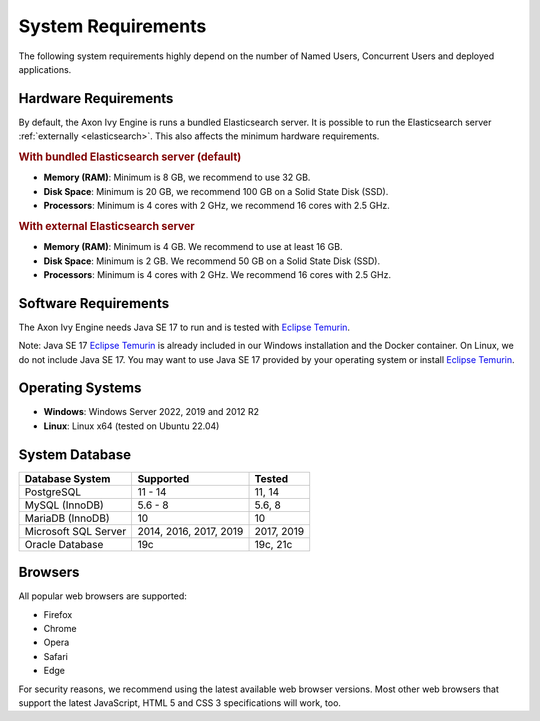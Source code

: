 .. _engine-system-requirements:

System Requirements
===================

The following system requirements highly depend on the number of Named Users,
Concurrent Users and deployed applications.


Hardware Requirements
---------------------

By default, the Axon Ivy Engine is runs a bundled Elasticsearch server.
It is possible to run the Elasticsearch server :ref:`externally <elasticsearch>`.
This also affects the minimum hardware requirements.


.. rubric:: With bundled Elasticsearch server (default)

* **Memory (RAM)**:
  Minimum is 8 GB, we recommend to use 32 GB.

* **Disk Space**:
  Minimum is 20 GB, we recommend 100 GB on a Solid State Disk (SSD).

* **Processors**:
  Minimum is 4 cores with 2 GHz, we recommend 16 cores with 2.5 GHz.


.. rubric:: With external Elasticsearch server

* **Memory (RAM)**:
  Minimum is 4 GB. We recommend to use at least 16 GB.

* **Disk Space**:
  Minimum is 2 GB. We recommend 50 GB on a Solid State Disk (SSD).

* **Processors**:
  Minimum is 4 cores with 2 GHz. We recommend 16 cores with 2.5 GHz.


Software Requirements
---------------------

The Axon Ivy Engine needs Java SE 17 to run and is tested with `Eclipse Temurin
<https://adoptium.net/>`_.

Note: Java SE 17 `Eclipse Temurin <https://adoptium.net/>`_ is already
included in our Windows installation and the Docker container.    
On Linux, we do not include Java SE 17. You may want to use Java SE 17 provided
by your operating system or install `Eclipse Temurin <https://adoptium.net/>`_.


Operating Systems
-----------------

* **Windows**:
  Windows Server 2022, 2019 and 2012 R2

* **Linux**:
  Linux x64 (tested on Ubuntu 22.04)


System Database
---------------

+---------------------+-----------------------+-----------+
|Database System      |Supported              | Tested    |
+=====================+=======================+===========+
|PostgreSQL           |11 - 14                |11, 14     |
+---------------------+-----------------------+-----------+
|MySQL (InnoDB)       |5.6 - 8                |5.6, 8     |
+---------------------+-----------------------+-----------+
|MariaDB (InnoDB)     |10                     |10         |
+---------------------+-----------------------+-----------+
|Microsoft SQL Server |2014, 2016, 2017, 2019 |2017, 2019 |
+---------------------+-----------------------+-----------+
|Oracle Database      |19c                    |19c, 21c   |
+---------------------+-----------------------+-----------+


Browsers
--------
All popular web browsers are supported:

- Firefox
- Chrome
- Opera
- Safari
- Edge

For security reasons, we recommend using the latest available web browser
versions. Most other web browsers that support the latest JavaScript, HTML 5 and
CSS 3 specifications will work, too.
